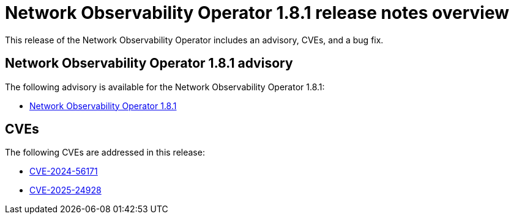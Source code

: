 // Module included in the following assemblies:
// * network_observability/network-observability-assembly_release-notes-1-8-1.adoc

:_mod-docs-content-type: REFERENCE
[id="network-observability-ref_release-notes-overview-1-8-1_{context}"]
= Network Observability Operator 1.8.1 release notes overview

This release of the Network Observability Operator includes an advisory, CVEs, and a bug fix.

[id="network-observability-advisory-1-8-1_{context}"]
== Network Observability Operator 1.8.1 advisory

The following advisory is available for the Network Observability Operator 1.8.1:

* link:https://access.redhat.com/errata/RHSA-2025:3867[Network Observability Operator 1.8.1]

[id="network-observability-operator-CVE-1-8-1_{context}"]
== CVEs

The following CVEs are addressed in this release:

* link:https://access.redhat.com/security/cve/CVE-2024-56171[CVE-2024-56171]
* link:https://access.redhat.com/security/cve/CVE-2025-24928[CVE-2025-24928]